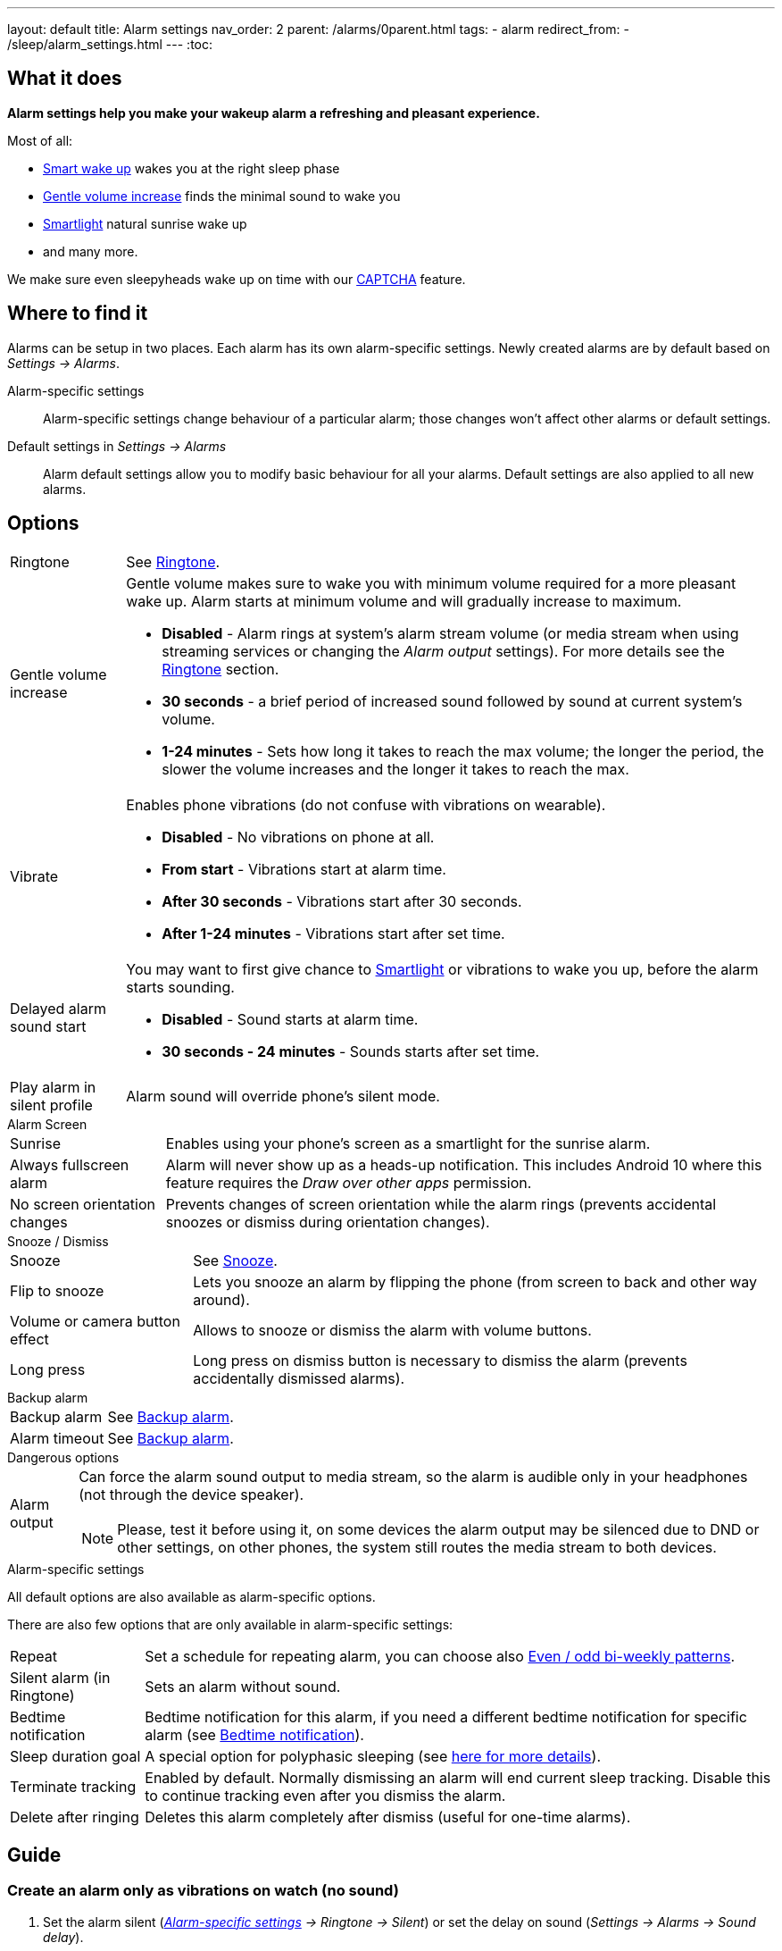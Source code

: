 ---
layout: default
title: Alarm settings
nav_order: 2
parent: /alarms/0parent.html
tags:
- alarm
redirect_from:
- /sleep/alarm_settings.html
---
:toc:

== What it does
*Alarm settings help you make your wakeup alarm a refreshing and pleasant experience.*

Most of all:

* <</sleep/smart_wake_up#,Smart wake up>> wakes you at the right sleep phase
* <<gentle_alarm, Gentle volume increase>> finds the minimal sound to wake you
* <</devices/smart_light#,Smartlight>> natural sunrise wake up
* and many more.

We make sure even sleepyheads wake up on time with our <</alarms/captcha#,CAPTCHA>> feature.

== Where to find it
Alarms can be setup in two places. Each alarm has its own alarm-specific settings. Newly created alarms are by default based on _Settings -> Alarms_.

Alarm-specific settings::

Alarm-specific settings change behaviour of a particular alarm; those changes won't affect other alarms or default settings.

Default settings in  _Settings -> Alarms_::
Alarm default settings allow you to modify basic behaviour for all your alarms. Default settings are also applied to all new alarms.

== Options

[horizontal]
Ringtone:: See <</alarms/ringtone#,Ringtone>>.
Gentle volume increase[[gentle_alarm]]:: Gentle volume makes sure to wake you with minimum volume required for a more pleasant wake up. Alarm starts at minimum volume and will gradually increase to maximum.
* *Disabled* - Alarm rings at system's alarm stream volume (or media stream when using streaming services or changing the _Alarm output_ settings). For more details see the <</alarms/ringtone#,Ringtone>> section.
* *30 seconds* - a brief period of increased sound followed by sound at current system's volume.
* *1-24 minutes* - Sets how long it takes to reach the max volume; the longer the period, the slower the volume increases and the longer it takes to reach the max.
Vibrate:: Enables phone vibrations (do not confuse with vibrations on wearable).
* *Disabled* - No vibrations on phone at all.
* *From start* - Vibrations start at alarm time.
* *After 30 seconds* - Vibrations start after 30 seconds.
* *After 1-24 minutes* - Vibrations start after set time.
Delayed alarm sound start::
You may want to first give chance to <</devices/smart_light#,Smartlight>> or vibrations to wake you up, before the alarm starts sounding.
* *Disabled* - Sound starts at alarm time.
* *30 seconds - 24 minutes* - Sounds starts after set time.
Play alarm in silent profile:: Alarm sound will override phone's silent mode.

.Alarm Screen
[horizontal]
Sunrise:: Enables using your phone’s screen as a smartlight for the sunrise alarm.
Always fullscreen alarm:: Alarm will never show up as a heads-up notification. This includes Android 10 where this feature requires the _Draw over other apps_ permission.
No screen orientation changes:: Prevents changes of screen orientation while the alarm rings (prevents accidental snoozes or dismiss during orientation changes).

.Snooze / Dismiss
[horizontal]
Snooze:: See <</alarms/snooze#,Snooze>>.
Flip to snooze:: Lets you snooze an alarm by flipping the phone (from screen to back and other way around).
Volume or camera button effect:: Allows to snooze or dismiss the alarm with volume buttons.
Long press:: Long press on dismiss button is necessary to dismiss the alarm (prevents accidentally dismissed alarms).

.Backup alarm
[horizontal]
Backup alarm:: See <</alarms/backup#,Backup alarm>>.
Alarm timeout:: See <</alarms/backup#,Backup alarm>>.


.Dangerous options
[horizontal]
Alarm output:: Can force the alarm sound output to media stream, so the alarm is audible only in your headphones (not through the device speaker).
NOTE: Please, test it before using it, on some devices the alarm output may be silenced due to DND or other settings, on other phones, the system still routes the media stream to both devices.

[[per-alarm]]
.Alarm-specific settings
All default options are also available as alarm-specific options.

There are also few options that are only available in alarm-specific settings:
[horizontal]
Repeat:: Set a schedule for repeating alarm, you can choose also <<even_odd,Even / odd bi-weekly patterns>>.
Silent alarm (in Ringtone):: Sets an alarm without sound.
Bedtime notification:: Bedtime notification for this alarm, if you need a different bedtime notification for specific alarm (see <</alarms/bedtime_notification#,Bedtime notification>>).
Sleep duration goal:: A special option for polyphasic sleeping (see <</alarms/polyphasic#,here for more details>>).
Terminate tracking:: Enabled by default. Normally dismissing an alarm will end current sleep tracking. Disable this to continue tracking even after you dismiss the alarm.
Delete after ringing:: Deletes this alarm completely after dismiss (useful for one-time alarms).

== Guide
[[guide]]

=== Create an alarm only as vibrations on watch (no sound)

. Set the alarm silent (_<<per-alarm,Alarm-specific settings>> -> Ringtone -> Silent_) or set the delay on sound (_Settings -> Alarms -> Sound delay_).
. Enable wearable vibrations (_Settings -> Wearables -> Vibrate_).
+
NOTE: We highly recommend to set a sound delay instead of setting the alarm silent, especially when backup alarm is silent too.


=== Create silent alarm

. Set the alarm silent (_<<per-alarm,Alarm-specific settings>> -> Ringtone -> Silent_).
. This option is available only in <<per-alarm,Alarm-specific settings>>, not in _Settings -> Alarms_. This is a safety measure to prevent unintentional silent alarms.
+
NOTE: We highly recommend to set a sound delay instead of setting the alarm silent, especially when backup alarm is silent too.

=== Postpone next alarm
. Open alarm -> Postpone next alarm.
. Use the sliding bar or the drop down menu list for postponing alarm.
. Confirm the alarm time change.
+
NOTE: Works only for repeating alarms.


=== Skip next alarm

. Open an alarm -> Skip next, confirm the change.
. Or long press on the alarm on alarm board -> Skip next.
+
NOTE: Works only for repeated alarms.
+
NOTE: Skip next through long press can be used repeatedly, so that you can skip several days in advance.


=== Dismiss alarm before alarm time

. Open before alarm notification (appears one hour before alarm) from the notification bar on your phone. On newer phones, you need to expand the notification with the expanding arrow.
. Dismiss from the notification.
image:dismiss_not.png[width=50%]

[start=1]
. Tap the dismiss button on the finished graph.
image:dismiss_graph.png[width=50%]
+
NOTE: Won't deactivate the alarm completely, so it has no effect on next alarms.

=== Use my own sound as alarm
. Open Ringtone selection: _Settings -> Alarm default settings -> Ringtone_ or _<<per-alarm,Alarm-specific settings>> -> Ringtone_.
. Tap on folder icon:ic_folder[] icon in right upper corner.
. Choose a sound file saved on your phone.
+
NOTE: In the file picker you may first need to enable showing of external storage to be able to see your sound there.

=== Name an alarm
. Open an existing alarm details screen or create new alarm dialogue.
. Name your alarm in the Label field in upper right corner. You will see this name on the alarm dialog in the morning, so you can use it for TODOs or motivation texts and they will be written into your sleep graph description.
image:alarm_label.png[width=70%]


=== Create odd / even schedule [[even_odd]]
. Open _<<per-alarm,Alarm-specific settings>>_.
. Choose Repeat dialogue (_Repeat:Never_ or days of week listed below alarm time).
. Choose Weekly / Even / Odd pattern from the drop down menu list.
* The app will show you the date of the next scheduled alarm and also will label the alarm scheduled for the next week
image:odd_even.png[width=50%]


=== Create non-weekly schedule
. Open _<<per-alarm,Alarm-specific settings>>_.
. Choose Repeat dialogue (_Repeat:Never_ or days of week listed below alarm time).
. Choose the pattern of the repetition - every 2nd - every 6th day.
* The app will show you the date of the next scheduled alarm bellow the alarm time, and on the alarm card.
image:alarm_date.png[width=70%, align=center]
